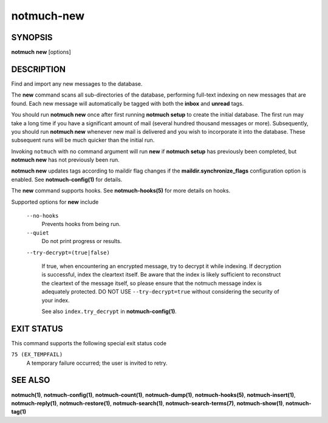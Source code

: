 ===========
notmuch-new
===========

SYNOPSIS
========

**notmuch** **new** [options]

DESCRIPTION
===========

Find and import any new messages to the database.

The **new** command scans all sub-directories of the database,
performing full-text indexing on new messages that are found. Each new
message will automatically be tagged with both the **inbox** and
**unread** tags.

You should run **notmuch new** once after first running **notmuch
setup** to create the initial database. The first run may take a long
time if you have a significant amount of mail (several hundred thousand
messages or more). Subsequently, you should run **notmuch new** whenever
new mail is delivered and you wish to incorporate it into the database.
These subsequent runs will be much quicker than the initial run.

Invoking ``notmuch`` with no command argument will run **new** if
**notmuch setup** has previously been completed, but **notmuch new** has
not previously been run.

**notmuch new** updates tags according to maildir flag changes if the
**maildir.synchronize\_flags** configuration option is enabled. See
**notmuch-config(1)** for details.

The **new** command supports hooks. See **notmuch-hooks(5)** for more
details on hooks.

Supported options for **new** include

    ``--no-hooks``
        Prevents hooks from being run.

    ``--quiet``
        Do not print progress or results.

    ``--try-decrypt=(true|false)``

        If true, when encountering an encrypted message, try to
        decrypt it while indexing.  If decryption is successful, index
        the cleartext itself.  Be aware that the index is likely
        sufficient to reconstruct the cleartext of the message itself,
        so please ensure that the notmuch message index is adequately
        protected.  DO NOT USE ``--try-decrypt=true`` without
        considering the security of your index.

        See also ``index.try_decrypt`` in **notmuch-config(1)**.

EXIT STATUS
===========

This command supports the following special exit status code

``75 (EX_TEMPFAIL)``
    A temporary failure occurred; the user is invited to retry.

SEE ALSO
========

**notmuch(1)**,
**notmuch-config(1)**,
**notmuch-count(1)**,
**notmuch-dump(1)**,
**notmuch-hooks(5)**,
**notmuch-insert(1)**,
**notmuch-reply(1)**,
**notmuch-restore(1)**,
**notmuch-search(1)**,
**notmuch-search-terms(7)**,
**notmuch-show(1)**,
**notmuch-tag(1)**
